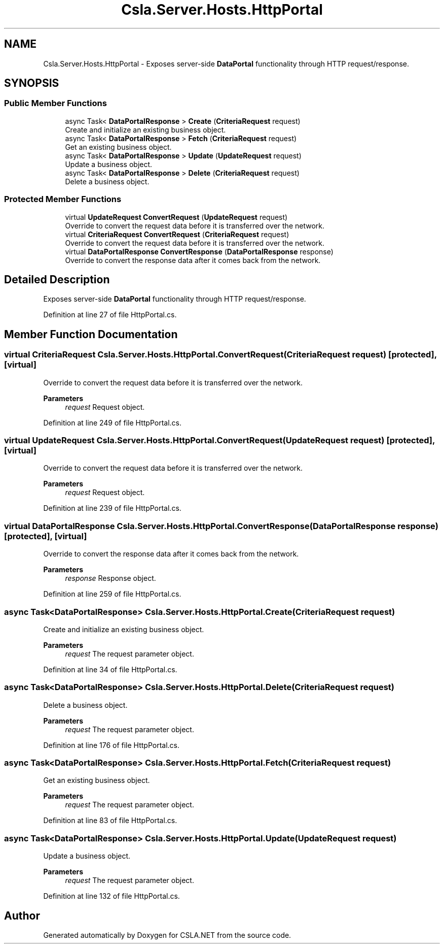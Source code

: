 .TH "Csla.Server.Hosts.HttpPortal" 3 "Thu Jul 22 2021" "Version 5.4.2" "CSLA.NET" \" -*- nroff -*-
.ad l
.nh
.SH NAME
Csla.Server.Hosts.HttpPortal \- Exposes server-side \fBDataPortal\fP functionality through HTTP request/response\&.  

.SH SYNOPSIS
.br
.PP
.SS "Public Member Functions"

.in +1c
.ti -1c
.RI "async Task< \fBDataPortalResponse\fP > \fBCreate\fP (\fBCriteriaRequest\fP request)"
.br
.RI "Create and initialize an existing business object\&. "
.ti -1c
.RI "async Task< \fBDataPortalResponse\fP > \fBFetch\fP (\fBCriteriaRequest\fP request)"
.br
.RI "Get an existing business object\&. "
.ti -1c
.RI "async Task< \fBDataPortalResponse\fP > \fBUpdate\fP (\fBUpdateRequest\fP request)"
.br
.RI "Update a business object\&. "
.ti -1c
.RI "async Task< \fBDataPortalResponse\fP > \fBDelete\fP (\fBCriteriaRequest\fP request)"
.br
.RI "Delete a business object\&. "
.in -1c
.SS "Protected Member Functions"

.in +1c
.ti -1c
.RI "virtual \fBUpdateRequest\fP \fBConvertRequest\fP (\fBUpdateRequest\fP request)"
.br
.RI "Override to convert the request data before it is transferred over the network\&. "
.ti -1c
.RI "virtual \fBCriteriaRequest\fP \fBConvertRequest\fP (\fBCriteriaRequest\fP request)"
.br
.RI "Override to convert the request data before it is transferred over the network\&. "
.ti -1c
.RI "virtual \fBDataPortalResponse\fP \fBConvertResponse\fP (\fBDataPortalResponse\fP response)"
.br
.RI "Override to convert the response data after it comes back from the network\&. "
.in -1c
.SH "Detailed Description"
.PP 
Exposes server-side \fBDataPortal\fP functionality through HTTP request/response\&. 


.PP
Definition at line 27 of file HttpPortal\&.cs\&.
.SH "Member Function Documentation"
.PP 
.SS "virtual \fBCriteriaRequest\fP Csla\&.Server\&.Hosts\&.HttpPortal\&.ConvertRequest (\fBCriteriaRequest\fP request)\fC [protected]\fP, \fC [virtual]\fP"

.PP
Override to convert the request data before it is transferred over the network\&. 
.PP
\fBParameters\fP
.RS 4
\fIrequest\fP Request object\&.
.RE
.PP

.PP
Definition at line 249 of file HttpPortal\&.cs\&.
.SS "virtual \fBUpdateRequest\fP Csla\&.Server\&.Hosts\&.HttpPortal\&.ConvertRequest (\fBUpdateRequest\fP request)\fC [protected]\fP, \fC [virtual]\fP"

.PP
Override to convert the request data before it is transferred over the network\&. 
.PP
\fBParameters\fP
.RS 4
\fIrequest\fP Request object\&.
.RE
.PP

.PP
Definition at line 239 of file HttpPortal\&.cs\&.
.SS "virtual \fBDataPortalResponse\fP Csla\&.Server\&.Hosts\&.HttpPortal\&.ConvertResponse (\fBDataPortalResponse\fP response)\fC [protected]\fP, \fC [virtual]\fP"

.PP
Override to convert the response data after it comes back from the network\&. 
.PP
\fBParameters\fP
.RS 4
\fIresponse\fP Response object\&.
.RE
.PP

.PP
Definition at line 259 of file HttpPortal\&.cs\&.
.SS "async Task<\fBDataPortalResponse\fP> Csla\&.Server\&.Hosts\&.HttpPortal\&.Create (\fBCriteriaRequest\fP request)"

.PP
Create and initialize an existing business object\&. 
.PP
\fBParameters\fP
.RS 4
\fIrequest\fP The request parameter object\&.
.RE
.PP

.PP
Definition at line 34 of file HttpPortal\&.cs\&.
.SS "async Task<\fBDataPortalResponse\fP> Csla\&.Server\&.Hosts\&.HttpPortal\&.Delete (\fBCriteriaRequest\fP request)"

.PP
Delete a business object\&. 
.PP
\fBParameters\fP
.RS 4
\fIrequest\fP The request parameter object\&.
.RE
.PP

.PP
Definition at line 176 of file HttpPortal\&.cs\&.
.SS "async Task<\fBDataPortalResponse\fP> Csla\&.Server\&.Hosts\&.HttpPortal\&.Fetch (\fBCriteriaRequest\fP request)"

.PP
Get an existing business object\&. 
.PP
\fBParameters\fP
.RS 4
\fIrequest\fP The request parameter object\&.
.RE
.PP

.PP
Definition at line 83 of file HttpPortal\&.cs\&.
.SS "async Task<\fBDataPortalResponse\fP> Csla\&.Server\&.Hosts\&.HttpPortal\&.Update (\fBUpdateRequest\fP request)"

.PP
Update a business object\&. 
.PP
\fBParameters\fP
.RS 4
\fIrequest\fP The request parameter object\&.
.RE
.PP

.PP
Definition at line 132 of file HttpPortal\&.cs\&.

.SH "Author"
.PP 
Generated automatically by Doxygen for CSLA\&.NET from the source code\&.
